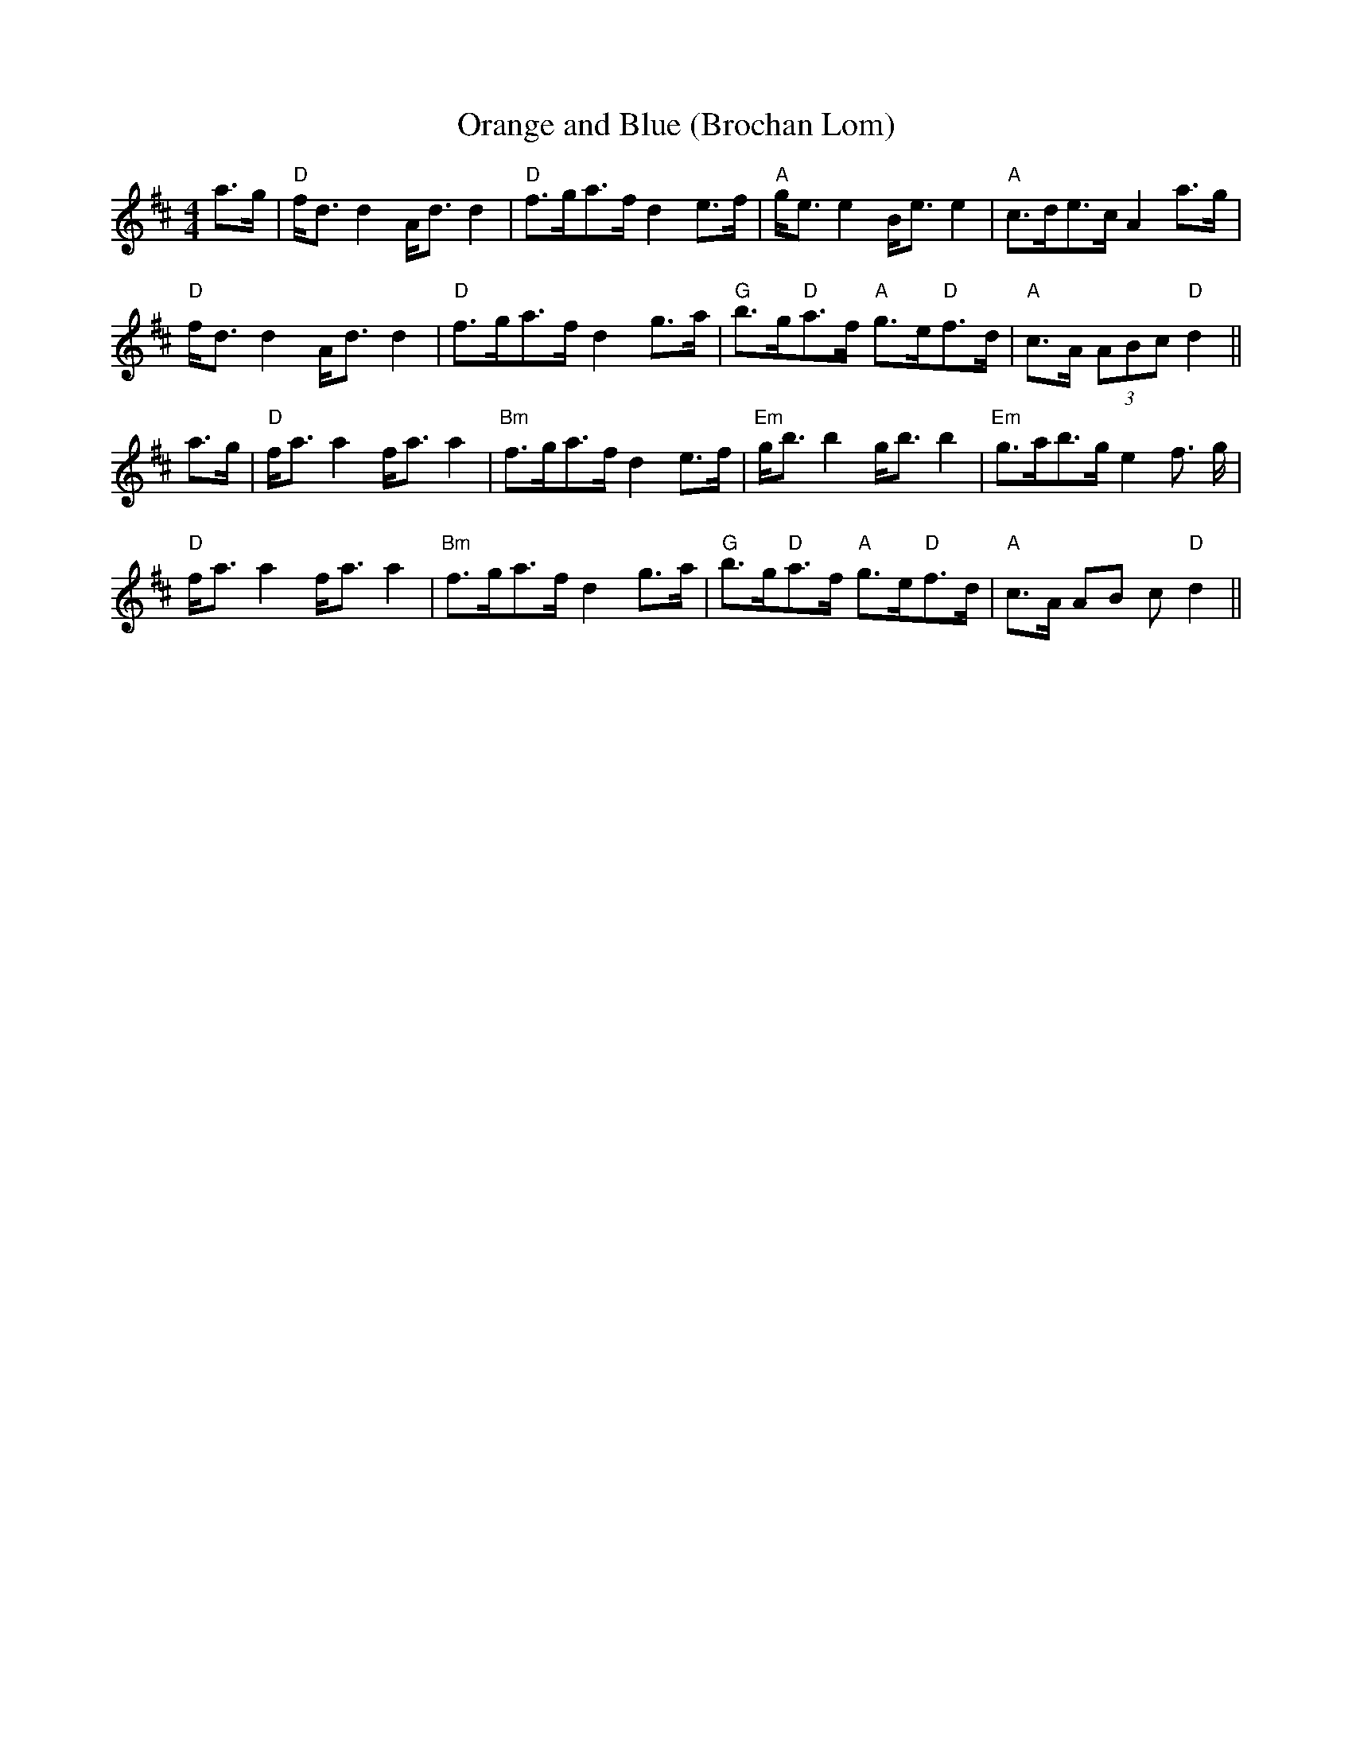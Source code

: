 X:7
T:Orange and Blue (Brochan Lom)
M:4/4
L:1/8
R:Strathspey
K:D
a>g|"D"f<d d2 A<d d2|"D"f>ga>f d2 e>f|"A"g<e e2 B<e e2|"A"c>de>c A2 a>g|
!
"D"f<d d2 A<d d2|"D"f>ga>f d2 g>a|"G"b>g"D"a>f "A"g>e"D"f>d|"A"c>A (3ABc
 "D"d2||!
a>g|"D"f<a a2 f<a a2|"Bm"f>ga>f d2 e>f|"Em"g<b b2 g<b b2|"Em"g>ab>g e2 f
>
g|!
"D"f<a a2 f<a a2|"Bm"f>ga>f d2 g>a|"G"b>g"D"a>f "A"g>e"D"f>d|"A"c>A (3AB
c
 "D"d2||
